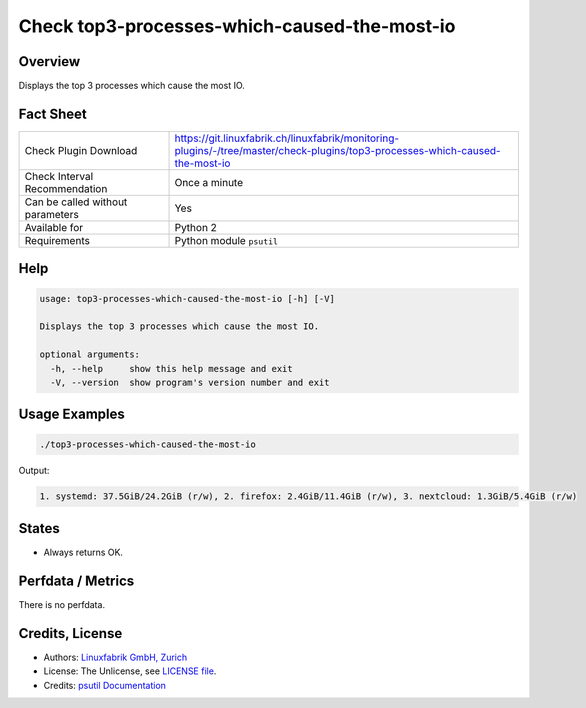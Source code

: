 Check top3-processes-which-caused-the-most-io
=============================================

Overview
--------

Displays the top 3 processes which cause the most IO.


Fact Sheet
----------

.. csv-table::
    :widths: 30, 70
    
    "Check Plugin Download",                "https://git.linuxfabrik.ch/linuxfabrik/monitoring-plugins/-/tree/master/check-plugins/top3-processes-which-caused-the-most-io"
    "Check Interval Recommendation",        "Once a minute"
    "Can be called without parameters",     "Yes"
    "Available for",                        "Python 2"
    "Requirements",                         "Python module ``psutil``"


Help
----

.. code-block:: text

    usage: top3-processes-which-caused-the-most-io [-h] [-V]

    Displays the top 3 processes which cause the most IO.

    optional arguments:
      -h, --help     show this help message and exit
      -V, --version  show program's version number and exit


Usage Examples
--------------

.. code-block:: bash

    ./top3-processes-which-caused-the-most-io
    
Output:

.. code-block:: text

    1. systemd: 37.5GiB/24.2GiB (r/w), 2. firefox: 2.4GiB/11.4GiB (r/w), 3. nextcloud: 1.3GiB/5.4GiB (r/w)


States
------

* Always returns OK.


Perfdata / Metrics
------------------

There is no perfdata.


Credits, License
----------------

* Authors: `Linuxfabrik GmbH, Zurich <https://www.linuxfabrik.ch>`_
* License: The Unlicense, see `LICENSE file <https://git.linuxfabrik.ch/linuxfabrik/monitoring-plugins/-/blob/master/LICENSE>`_.
* Credits: `psutil Documentation <https://psutil.readthedocs.io/en/release-5.3.0/>`_
